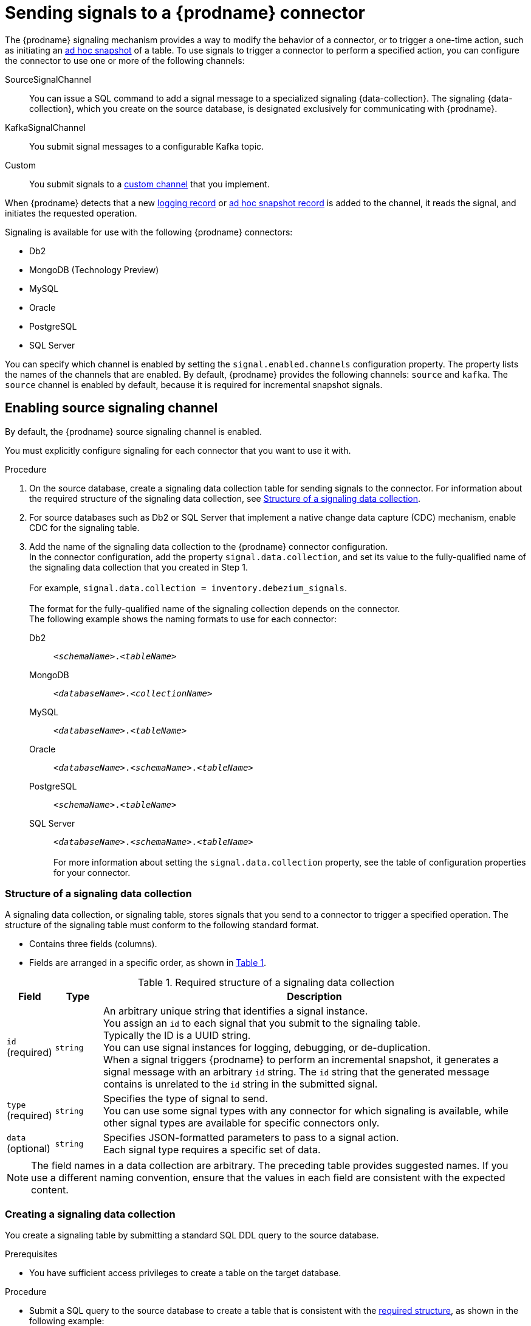// Category: debezium-using
// Type: assembly
[id="sending-signals-to-a-debezium-connector"]
= Sending signals to a {prodname} connector
ifdef::community[]
:toc:
:toc-placement: macro
:linkattrs:
:icons: font
:source-highlighter: highlight.js

toc::[]

== Overview
endif::community[]

The {prodname} signaling mechanism provides a way to modify the behavior of a connector, or to trigger a one-time action, such as initiating an xref:debezium-signaling-ad-hoc-snapshots[ad hoc snapshot] of a table.
To use signals to trigger a connector to perform a specified action, you can configure the connector to use one or more of the following channels:

SourceSignalChannel:: You can issue a SQL command to add a signal message to a specialized signaling {data-collection}.
The signaling {data-collection}, which you create on the source database, is designated exclusively for communicating with {prodname}.
KafkaSignalChannel:: You submit signal messages to a configurable Kafka topic.
Custom:: You submit signals to a xref:debezium-custom-signaling-channel[custom channel] that you implement.

When {prodname} detects that a new xref:debezium-signaling-example-of-a-logging-record[logging record] or xref:debezium-signaling-example-of-an-ad-hoc-signal-record[ad hoc snapshot record] is added to the channel, it reads the signal, and initiates the requested operation.

Signaling is available for use with the following {prodname} connectors:

* Db2
* MongoDB (Technology Preview)
* MySQL
* Oracle
* PostgreSQL
* SQL Server

You can specify which channel is enabled by setting the `signal.enabled.channels` configuration property. The property lists the names of the channels that are enabled. By default, {prodname} provides the following channels: `source`  and `kafka`.
The `source` channel is enabled by default, because it is required for incremental snapshot signals.


// Type: procedure
// Title: Enabling {prodname} source signaling channel
[id="debezium-signaling-enabling-source-signaling-channel"]
== Enabling source signaling channel

By default, the {prodname} source signaling channel is enabled.

You must explicitly configure signaling for each connector that you want to use it with.

.Procedure

. On the source database, create a signaling data collection table for sending signals to the connector.
  For information about the required structure of the signaling data collection, see xref:debezium-signaling-data-collection-structure[Structure of a signaling data collection].

. For source databases such as Db2 or SQL Server that implement a native change data capture (CDC) mechanism, enable CDC for the signaling table.

. Add the name of the signaling data collection to the {prodname} connector configuration. +
  In the connector configuration, add the property `signal.data.collection`, and set its value to the fully-qualified name of the signaling data collection that you created in Step 1. +
 +
For example, `signal.data.collection = inventory.debezium_signals`. +
 +
The format for the fully-qualified name of the signaling collection depends on the connector. +
The following example shows the naming formats to use for each connector:

Db2:: `_<schemaName>_._<tableName>_`
MongoDB:: `_<databaseName>_._<collectionName>_`
MySQL:: `_<databaseName>_._<tableName>_`
Oracle:: `_<databaseName>_._<schemaName>_._<tableName>_`
PostgreSQL:: `_<schemaName>_._<tableName>_`
SQL Server:: `_<databaseName>_._<schemaName>_._<tableName>_` +
 +
For more information about setting the `signal.data.collection` property, see the table of configuration properties for your connector.

// Type: reference
// ModuleID: debezium-signaling-required-structure-of-a-signaling-data-collection
// Title: Required structure of a {prodname} signaling data collection
[id="debezium-signaling-data-collection-structure"]
=== Structure of a signaling data collection

A signaling data collection, or signaling table, stores signals that you send to a connector to trigger a specified operation.
The structure of the signaling table must conform to the following standard format.

* Contains three fields (columns).
* Fields are arranged in a specific order, as shown in xref:debezium-signaling-description-of-required-structure-of-a-signaling-data-collection[Table 1].

.Structure of a signaling data collection
[id="debezium-signaling-description-of-required-structure-of-a-signaling-data-collection"]
.Required structure of a signaling data collection
[cols="1,1,9",options="header"]
|===
|Field | Type | Description

|`id` +
(required)
|`string`

|An arbitrary unique string that identifies a signal instance. +
You assign an `id` to each signal that you submit to the signaling table. +
Typically the ID is a UUID string. +
You can use signal instances for logging, debugging, or de-duplication. +
When a signal triggers {prodname} to perform an incremental snapshot, it generates a signal message with an arbitrary `id` string.
The `id` string that the generated message contains is unrelated to the `id` string in the submitted signal.

|`type` +
(required)
|`string`

|Specifies the type of signal to send. +
You can use some signal types with any connector for which signaling is available, while other signal types are available for specific connectors only.

|`data` +
(optional)
|`string`

|Specifies JSON-formatted parameters to pass to a signal action. +
Each signal type requires a specific set of data.

|===

NOTE: The field names in a data collection are arbitrary.
The preceding table provides suggested names.
If you use a different naming convention, ensure that the values in each field are consistent with the expected content.

// Type: procedure
// Title: Creating a {prodname} signaling data collection
[id="debezium-signaling-creating-a-signal-data-collection"]
=== Creating a signaling data collection

You create a signaling table by submitting a standard SQL DDL query to the source database.

.Prerequisites

* You have sufficient access privileges to create a table on the target database.

.Procedure

* Submit a SQL query to the source database to create a table that is consistent with the xref:debezium-signaling-description-of-required-structure-of-a-signaling-data-collection[required structure], as shown in the following example: +
 +
`CREATE TABLE _<tableName>_ (id VARCHAR(_<varcharValue>_) PRIMARY KEY, type VARCHAR(__<varcharValue>__) NOT NULL, data VARCHAR(_<varcharValue>_) NULL);` +

[NOTE]
====
The amount of space that you allocate to the `VARCHAR` parameter of the `id` variable must be sufficient to accommodate the size of the ID strings of signals sent to the signaling table. +
If the size of an ID exceeds the available space, the connector cannot process the signal.
====

The following example shows a `CREATE TABLE` command that creates a three-column `debezium_signal` table:

[source,sql]
----
CREATE TABLE debezium_signal (id VARCHAR(42) PRIMARY KEY, type VARCHAR(32) NOT NULL, data VARCHAR(2048) NULL);
----

// Type: procedure
// Title: Enabling the {prodname} Kafka signaling channel
[id="debezium-signaling-enabling-kafka-signaling-channel"]
== Enabling Kafka signaling channel

You can enable the Kafka signaling channel by adding it to the `signal.enabled.channels` configuration property, and then adding the name of the topic that receives signals to the `signal.kafka.topic` property.

=== Message format

The key of the Kafka message must match the value of the `topic.prefix` connector configuration option.

The value is a JSON object with `type` and `data` fields.

When the signal type is set to `execute-snapshot`, the `data` field must include the fields that are listed in the following table:

.Execute snapshot data fields
[cols="2,2,6",options="header"]
|===
|Field | Default | Value

|`type`
|`incremental`
| The type of the snapshot to run. 
Currently {prodname} supports only the `incremental` type.

|`data-collections`
|_N/A_
| An array of comma-separated regular expressions that match the fully-qualified names of the tables to include in the snapshot. +
Specify the names by using the same format as is required for the xref:{context}-property-signal-data-collection[signal.data.collection] configuration option.

|`additional-condition`
|_N/A_
| An optional string that specifies a condition that the connector evaluates to designate a subset of records to include in a snapshot.
|===

The following example shows a typical `execute-snapshot` Kafka message:

----
Key = `test_connector`

Value = `{"type":"execute-snapshot","data": {"data-collections": ["schema1.table1", "schema1.table2"], "type": "INCREMENTAL"}}`
----

// Type: concept
[id="debezium-custom-signaling-channel"]
== Custom signaling channel
The signaling mechanism is designed to be extensible. 
You can implement channels as needed to send signals to {prodname} in a manner that works best in your environment.

Adding a signaling channel involves several steps:

1. xref:debezium-signaling-enabling-custom-signaling-channel[Create a Java project for the channel] to implement the channel, and xref:debezium-signaling-core-module-dependencies[add `{prodname} Core` as a dependency].
2. xref:deploying-a-debezium-custom-signaling-channel[Deploy the custom signaling channel].
3. xref:configuring-connectors-to-use-a-custom-signaling-channel[Enable connectors to use the custom signaling channel by modifying the connector configuration].

// Type: procedure
// Title: Providing a custom {prodname} signaling channel
// ModuleID: debezium-signaling-providing-a custom-signaling-channel
[id="debezium-signaling-enabling-custom-signaling-channel"]
=== Provide custom signaling channel

Custom signaling channels are Java classes that implement the `io.debezium.pipeline.signal.channels.SignalChannelReader` service provider interface (SPI).
For example:

[source,java,indent=0]
----
public interface SignalChannelReader {

    String name(); // <1>

    void init(CommonConnectorConfig connectorConfig); // <2>

    List<SignalRecord> read(); // <3>

    void close(); // <4>
}
----
<1> The name of the reader. 
To enable {prodname} to use the channel, specify this name in the connector's `signal.enabled.channels` property.
<2> Initializes specific configuration, variables, or connections that the channel requires.
<3> Reads signal from the channel. 
The `SignalProcessor` class calls this method to retrieve the signal to process.
<4> Closes all allocated resources. 
{prodname} calls this methods when the connector is stopped.

// Type: concept
[id="debezium-signaling-core-module-dependencies"]
=== {prodname} core module dependencies

A custom signaling channel Java project has compile dependencies on the {prodname} core module.
You must include these compile dependencies in your project's `pom.xml` file, as shown in the following example:

[source,xml]
----
<dependency>
    <groupId>io.debezium</groupId>
    <artifactId>debezium-core</artifactId>
    <version>${version.debezium}</version> // <1>
</dependency>
----
<1> `${version.debezium}` represents the version of the {prodname} connector.

Declare your implementation in the `META-INF/services/io.debezium.pipeline.signal.channels.SignalChannelReader` file.

// Type: procedure
[id="deploying-a-debezium-custom-signaling-channel"]
=== Deploying a custom signaling channel

.Prerequisites
* You have a custom signaling channel Java program.

.Procedure
* To use a custom signaling channel with a {prodname} connector, export the Java project to a JAR file, and copy the file to the directory that contains the JAR file for each {prodname} connector that you want to use it with. +
 +
For example, in a typical deployment, the {prodname} connector files are stored in subdirectories of a Kafka Connect directory (`/kafka/connect`), with each connector JAR in its own subdirectory (`/kafka/connect/debezium-connector-db2`, `/kafka/connect/debezium-connector-mysql`, and so forth).

NOTE: To use a custom signaling channel with multiple connectors, you must place a copy of the custom signaling channel JAR file in the subdirectory for each connector.

// Type: procedure
[id="configuring-connectors-to-use-a-custom-signaling-channel"]
=== Configuring connectors to use a custom signaling channel

Add the name of the custom signaling channel to the `signal.enabled.channels` configuration property.

// Type: concept
// ModuleID: debezium-signaling-types-of-signal-actions
// Title: Types of {prodname} signal actions
== Signal actions

You can use signaling to initiate the following actions:

* xref:debezium-signaling-logging[Add messages to the log].
* xref:debezium-signaling-ad-hoc-snapshots[Trigger ad hoc snapshots].
* xref:debezium-signaling-stop-ad-hoc-snapshots[Stop execution of an ad hoc snapshot].
* xref:debezium-signaling-pause-incremental-snapshots[Pause incremental snapshots].
* xref:debezium-signaling-resume-incremental-snapshots[Resume incremenal snapshots].

Some signals are not compatible with all connectors.

// Type: concept
[id="debezium-signaling-logging"]
=== Logging signals

You can request a connector to add an entry to the log by creating a signaling table entry with the `log` signal type.
After processing the signal, the connector prints the specified message to the log.
Optionally, you can configure the signal so that the resulting message includes the streaming coordinates.

[id="debezium-signaling-example-of-a-logging-record"]
.Example of a signaling record for adding a log message
[cols="1,9,9",options="header"]
|===
|Column | Value | Description

|id
|`924e3ff8-2245-43ca-ba77-2af9af02fa07`
|

|type
|`log`
|The action type of the signal.

|data
|`{"message": "Signal message at offset {}"}`
| The `message` parameter specifies the string to print to the log. +
If you add a placeholder (`{}`) to the message, it is replaced with streaming coordinates.
|===

// Type: concept
[id="debezium-signaling-ad-hoc-snapshots"]
=== Ad hoc snapshot signals

You can request a connector to initiate an ad hoc snapshot by creating a signal with the `execute-snapshot` signal type.
After processing the signal, the connector runs the requested snapshot operation.

Unlike the initial snapshot that a connector runs after it first starts, an ad hoc snapshot occurs during runtime, after the connector has already begun to stream change events from a database.
You can initiate ad hoc snapshots at any time.

Ad hoc snapshots are available for the following {prodname} connectors:

* Db2
ifdef::community[]
* MongoDB
endif::community[]
* MySQL
* Oracle
* PostgreSQL
* SQL Server

[id="debezium-signaling-example-of-an-ad-hoc-signal-record"]
.Example of an ad hoc snapshot signal record
[cols="1,9",options="header"]
|===
|Column | Value

|id
|`d139b9b7-7777-4547-917d-e1775ea61d41`

|type
|`execute-snapshot`

|data
|`{"data-collections": ["public.MyFirstTable", "public.MySecondTable"]}`

|===

[id="debezium-signaling-example-of-an-ad-hoc-signal-message"]
.Example of an ad hoc snapshot signal message
[cols="1,9",options="header"]
|===
|Key | Value

|test_connector
|`{"type":"execute-snapshot","data": {"data-collections": ["public.MyFirstTable"], "type": "INCREMENTAL", "additional-condition":"color=blue AND brand=MyBrand"}}`

|===


For more information about ad hoc snapshots, see the _Snapshots_ topic in the documentation for your connector.


.Additional resources

* {link-prefix}:{link-db2-connector}#db2-ad-hoc-snapshots[Db2 connector ad hoc snapshots]
ifdef::community[]
* {link-prefix}:{link-mongodb-connector}#mongodb-ad-hoc-snapshots[MongoDB connector ad hoc snapshots]
endif::community[]
* {link-prefix}:{link-mysql-connector}#mysql-ad-hoc-snapshots[MySQL connector ad hoc snapshots]
* {link-prefix}:{link-oracle-connector}#oracle-ad-hoc-snapshots[Oracle connector ad hoc snapshots]
* {link-prefix}:{link-postgresql-connector}#postgresql-ad-hoc-snapshots[PostgreSQL connector ad hoc snapshots]
* {link-prefix}:{link-sqlserver-connector}#sqlserver-ad-hoc-snapshots[SQL Server connector ad hoc snapshots]

[id="debezium-signaling-stop-ad-hoc-snapshots"]
=== Ad hoc snapshot stop signals

You can request a connector to stop an in-progress ad hoc snapshot by creating a signal table entry with the `stop-snapshot` signal type.
After processing the signal, the connector will stop the current in-progress snapshot operation.

You can stop ad hoc snapshots for the following {prodname} connectors:

* Db2
ifdef::community[]
* MongoDB
endif::community[]
* MySQL
* Oracle
* PostgreSQL
* SQL Server

[id="debezium-signaling-example-of-a-stop-ad-hoc-signal-record"]
.Example of a stop ad hoc snapshot signal record
[cols="1,9",options="header"]
|===
|Column | Value

|id
|`d139b9b7-7777-4547-917d-e1775ea61d41`

|type
|`stop-snapshot`

|data
|`{"type":"INCREMENTAL", "data-collections": ["public.MyFirstTable"]}`

|===

You must specify the `type` of the signal.
The `data-collections` field is optional.
Leave the `data-collections` field blank to request the connector to stop all activity in the current snapshot.
If you want the incremental snapshot to proceed, but you want to exclude specific collections from the snapshot, provide a comma-separated list of the names of the collections or regular expressions to exclude.
After the connector processes the signal, the incremental snapshot proceeds, but it excludes data from the collections that you specify.

// Type: concept
[id="debezium-signaling-incremental-snapshots"]
=== Incremental snapshots

Incremental snapshots are a specific type of ad hoc snapshot.
In an incremental snapshot, the connector captures the baseline state of the tables that you specify, similar to an initial snapshot.
However, unlike an initial snapshot, an incremental snapshot captures tables in chunks, rather than all at once.
The connector uses a watermarking method to track the progress of the snapshot.

By capturing the initial state of the specified tables in chunks rather than in a single monolithic operation, incremental snapshots provide the following advantages over the initial snapshot process:

* While the connector captures the baseline state of the specified tables, streaming of near real-time events from the transaction log continues uninterrupted.
* If the incremental snapshot process is interrupted, it can be resumed from the point at which it stopped.
* You can initiate an incremental snapshot at any time.

[id="debezium-signaling-pause-incremental-snapshots"]
==== Incremental snapshot pause signals

You can request a connector to pause an in-progress incremental snapshot by creating a signal table entry with the `pause-snapshot` signal type.
After processing the signal, the connector will stop pause current in-progress snapshot operation.
Therefor it's not possible to specify the data collection as the snapshot processing will be paused in position where it is in time of processing of the signal.

You can pause incremental snapshots for the following {prodname} connectors:

* Db2
ifdef::community[]
* MongoDB
endif::community[]
* MySQL
* Oracle
* PostgreSQL
* SQL Server

[id="debezium-signaling-example-of-a-pause-incremental-signal-record"]
.Example of a pause incremental snapshot signal record
[cols="1,9",options="header"]
|===
|Column | Value

|id
|`d139b9b7-7777-4547-917d-e1775ea61d41`

|type
|`pause-snapshot`

|===

You must specify the `type` of the signal.
The `data` field is ignored.

[id="debezium-signaling-resume-incremental-snapshots"]
==== Incremental snapshot resume signals

You can request a connector to resume a paused incremental snapshot by creating a signal table entry with the `resume-snapshot` signal type.
After processing the signal, the connector will resume previously paused snapshot operation.

You can resume incremental snapshots for the following {prodname} connectors:

* Db2
ifdef::community[]
* MongoDB
endif::community[]
* MySQL
* Oracle
* PostgreSQL
* SQL Server

[id="debezium-signaling-example-of-a-resume-incremental-signal-record"]
.Example of a resume incremental snapshot signal record
[cols="1,9",options="header"]
|===
|Column | Value

|id
|`d139b9b7-7777-4547-917d-e1775ea61d41`

|type
|`resume-snapshot`

|===

You must specify the `type` of the signal.
The `data` field is ignored.

For more information about incremental snapshots, see the _Snapshots_ topic in the documentation for your connector.

.Additional resources

* {link-prefix}:{link-db2-connector}#db2-incremental-snapshots[Db2 connector incremental snapshots]
ifdef::community[]
* {link-prefix}:{link-mongodb-connector}#mongodb-incremental-snapshots[MongoDB connector incremental snapshots]
endif::community[]
* {link-prefix}:{link-mysql-connector}#mysql-incremental-snapshots[MySQL connector incremental snapshots]
* {link-prefix}:{link-oracle-connector}#oracle-incremental-snapshots[Oracle connector incremental snapshots]
* {link-prefix}:{link-postgresql-connector}#postgresql-incremental-snapshots[PostgreSQL connector incremental snapshots]
* {link-prefix}:{link-sqlserver-connector}#sqlserver-incremental-snapshots[SQL Server connector incremental snapshots]
